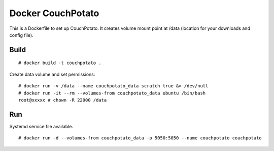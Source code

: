 Docker CouchPotato
==================

This is a Dockerfile to set up CouchPotato. It creates volume mount point at /data (location for your downloads and config file).

Build
-----

::

    # docker build -t couchpotato .

Create data volume and set permissions::

    # docker run -v /data --name couchpotato_data scratch true &> /dev/null
    # docker run -it --rm --volumes-from couchpotato_data ubuntu /bin/bash
    root@xxxxx # chown -R 22000 /data

Run
---

Systemd service file available.

::

    # docker run -d --volumes-from couchpotato_data -p 5050:5050 --name couchpotato couchpotato

